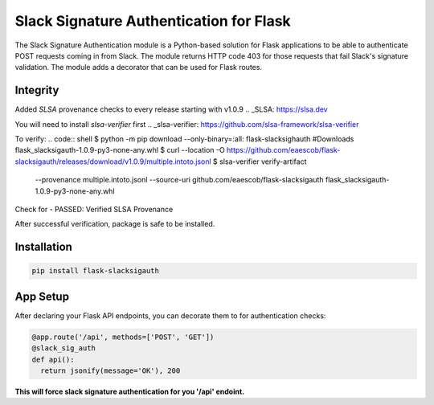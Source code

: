 Slack Signature Authentication for Flask
========================================
.. image:: https://travis-ci.org/eaescob/flask-slacksigauth.svg?branch=master
    :target: https://travis-ci.org/eaescob/flask-slacksigauth
.. image:: https://codecov.io/gh/eaescob/flask-slacksigauth/branch/master/graph/badge.svg
    :target: https://codecov.io/gh/eaescob/flask-slacksigauth
.. image:: https://badge.fury.io/py/flask-slacksigauth.svg
    :target: https://badge.fury.io/py/flask-slacksigauth

The Slack Signature Authentication module is a Python-based solution for Flask applications
to be able to authenticate POST requests coming in from Slack. The module returns HTTP code
403 for those requests that fail Slack's signature validation. The module adds a decorator
that can be used for Flask routes.

Integrity
---------
Added `SLSA` provenance checks to every release starting with v1.0.9
.. _SLSA: https://slsa.dev

You will need to install `slsa-verifier` first
.. _slsa-verifier: https://github.com/slsa-framework/slsa-verifier

To verify:
.. code:: shell
$ python -m pip download --only-binary=:all: flask-slacksighauth #Downloads flask_slacksigauth-1.0.9-py3-none-any.whl
$ curl --location -O https://github.com/eaescob/flask-slacksigauth/releases/download/v1.0.9/multiple.intoto.jsonl
$ slsa-verifier verify-artifact                       \
   --provenance multiple.intoto.jsonl                 \
   --source-uri github.com/eaescob/flask-slacksigauth \
   flask_slacksigauth-1.0.9-py3-none-any.whl

Check for - PASSED: Verified SLSA Provenance

After successful verification, package is safe to be installed.
   
Installation
------------
.. code:: shell

  pip install flask-slacksigauth

App Setup
------------
After declaring your Flask API endpoints, you can decorate them to for authentication checks:

.. code:: python

  @app.route('/api', methods=['POST', 'GET'])
  @slack_sig_auth
  def api():
    return jsonify(message='OK'), 200

**This will force slack signature authentication for you '/api' endoint.**
